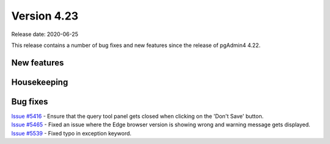 ************
Version 4.23
************

Release date: 2020-06-25

This release contains a number of bug fixes and new features since the release of pgAdmin4 4.22.

New features
************


Housekeeping
************


Bug fixes
*********

| `Issue #5416 <https://redmine.postgresql.org/issues/5416>`_ -  Ensure that the query tool panel gets closed when clicking on the 'Don't Save' button.
| `Issue #5465 <https://redmine.postgresql.org/issues/5465>`_ -  Fixed an issue where the Edge browser version is showing wrong and warning message gets displayed.
| `Issue #5539 <https://redmine.postgresql.org/issues/5539>`_ -  Fixed typo in exception keyword.